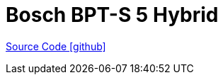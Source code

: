 = Bosch BPT-S 5 Hybrid

https://github.com/OpenEMS/openems/tree/develop/io.openems.edge.bosch.bpts5hybrid[Source Code icon:github[]]